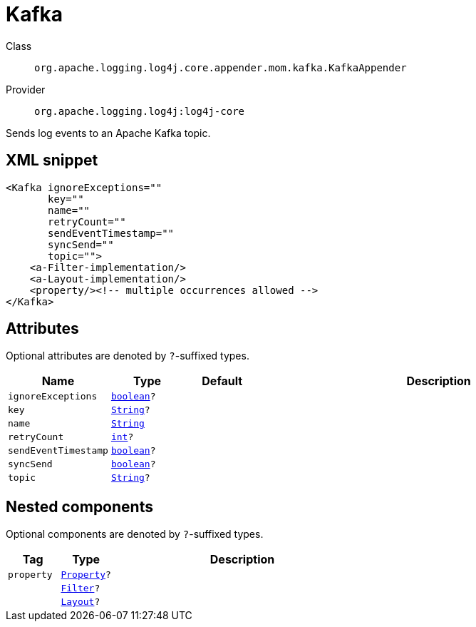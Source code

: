 ////
Licensed to the Apache Software Foundation (ASF) under one or more
contributor license agreements. See the NOTICE file distributed with
this work for additional information regarding copyright ownership.
The ASF licenses this file to You under the Apache License, Version 2.0
(the "License"); you may not use this file except in compliance with
the License. You may obtain a copy of the License at

    https://www.apache.org/licenses/LICENSE-2.0

Unless required by applicable law or agreed to in writing, software
distributed under the License is distributed on an "AS IS" BASIS,
WITHOUT WARRANTIES OR CONDITIONS OF ANY KIND, either express or implied.
See the License for the specific language governing permissions and
limitations under the License.
////
[#org_apache_logging_log4j_core_appender_mom_kafka_KafkaAppender]
= Kafka

Class:: `org.apache.logging.log4j.core.appender.mom.kafka.KafkaAppender`
Provider:: `org.apache.logging.log4j:log4j-core`

Sends log events to an Apache Kafka topic.

[#org_apache_logging_log4j_core_appender_mom_kafka_KafkaAppender-XML-snippet]
== XML snippet
[source, xml]
----
<Kafka ignoreExceptions=""
       key=""
       name=""
       retryCount=""
       sendEventTimestamp=""
       syncSend=""
       topic="">
    <a-Filter-implementation/>
    <a-Layout-implementation/>
    <property/><!-- multiple occurrences allowed -->
</Kafka>
----

[#org_apache_logging_log4j_core_appender_mom_kafka_KafkaAppender-attributes]
== Attributes

Optional attributes are denoted by `?`-suffixed types.

[cols="1m,1m,1m,5"]
|===
|Name|Type|Default|Description

|ignoreExceptions
|xref:../scalars.adoc#boolean[boolean]?
|
a|

|key
|xref:../scalars.adoc#java_lang_String[String]?
|
a|

|name
|xref:../scalars.adoc#java_lang_String[String]
|
a|

|retryCount
|xref:../scalars.adoc#int[int]?
|
a|

|sendEventTimestamp
|xref:../scalars.adoc#boolean[boolean]?
|
a|

|syncSend
|xref:../scalars.adoc#boolean[boolean]?
|
a|

|topic
|xref:../scalars.adoc#java_lang_String[String]?
|
a|

|===

[#org_apache_logging_log4j_core_appender_mom_kafka_KafkaAppender-components]
== Nested components

Optional components are denoted by `?`-suffixed types.

[cols="1m,1m,5"]
|===
|Tag|Type|Description

|property
|xref:../log4j-core/org.apache.logging.log4j.core.config.Property.adoc[Property]?
a|

|
|xref:../log4j-core/org.apache.logging.log4j.core.Filter.adoc[Filter]?
a|

|
|xref:../log4j-core/org.apache.logging.log4j.core.Layout.adoc[Layout]?
a|

|===
